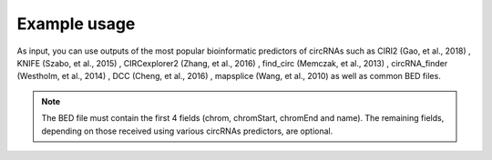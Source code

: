 Example usage
=============

As input, you can use outputs of the most popular bioinformatic predictors of circRNAs such as CIRI2 (Gao, et al., 2018) , KNIFE (Szabo, et al., 2015) , CIRCexplorer2 (Zhang, et al., 2016) , find_circ (Memczak, et al., 2013) , circRNA_finder (Westholm, et al., 2014) , DCC (Cheng, et al., 2016) , mapsplice (Wang, et al., 2010) as well as common BED files.

.. note:: The BED file must contain the first 4 fields (chrom, chromStart, chromEnd and name). The remaining fields, depending on those received using various circRNAs predictors, are optional.


.. autosummary::
   :toctree: generated

   CircPrime
